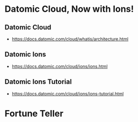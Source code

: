 * Datomic Cloud, Now with Ions!
** Datomic Cloud
- https://docs.datomic.com/cloud/whatis/architecture.html
** Datomic Ions
- https://docs.datomic.com/cloud/ions/ions.html
** Datomic Ions Tutorial
- https://docs.datomic.com/cloud/ions/ions-tutorial.html
* Fortune Teller

